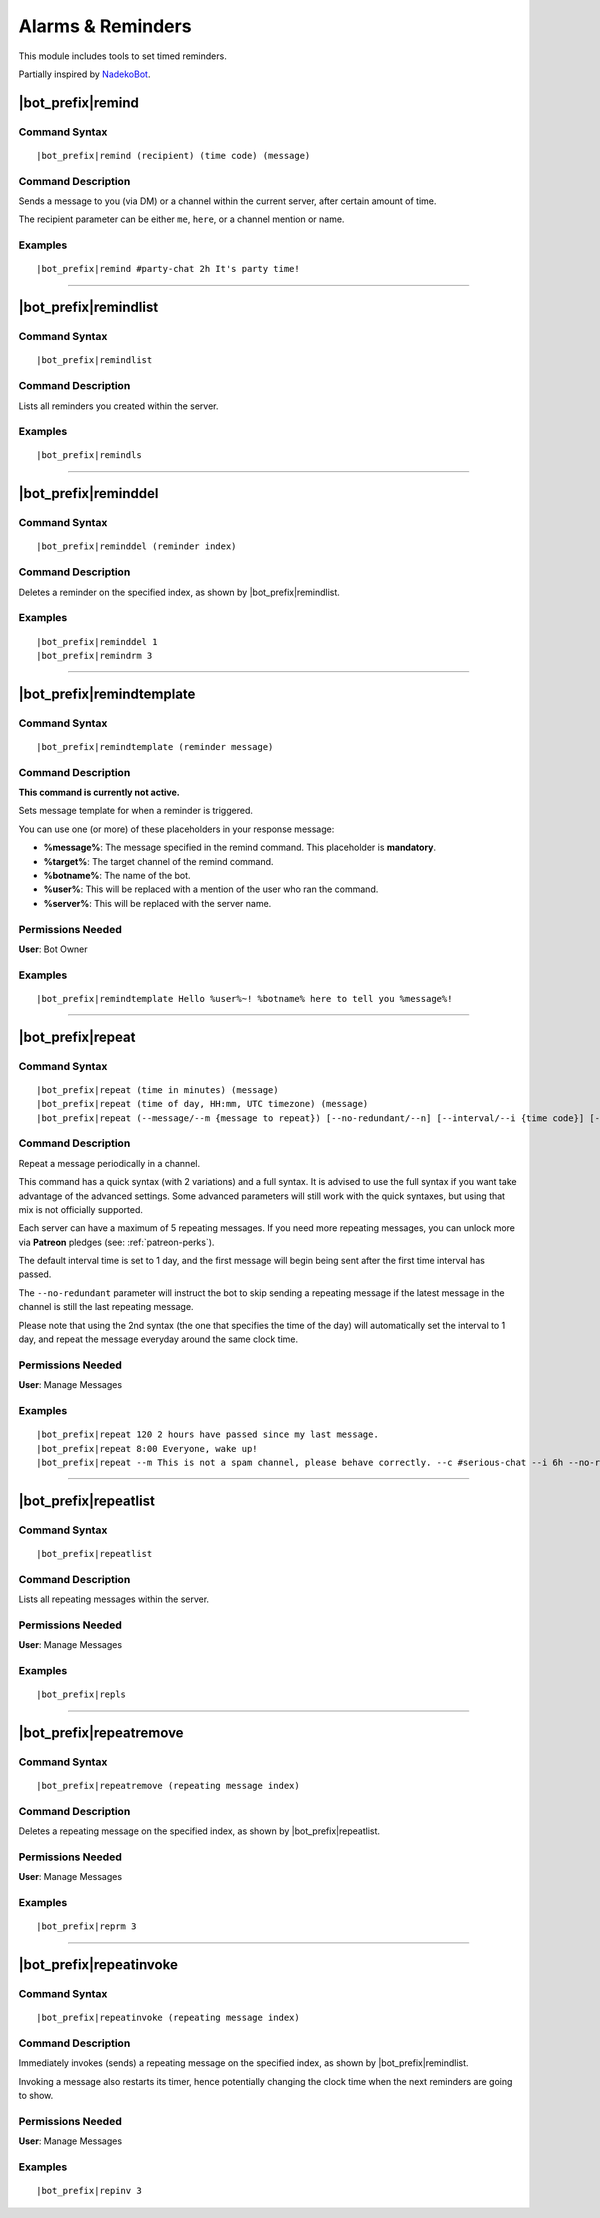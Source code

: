 ******************
Alarms & Reminders
******************

This module includes tools to set timed reminders.

Partially inspired by `NadekoBot <https://nadeko.bot/>`_.

|bot_prefix|\ remind
--------------------

Command Syntax
^^^^^^^^^^^^^^
.. parsed-literal::

    |bot_prefix|\ remind (recipient) (time code) (message)

Command Description
^^^^^^^^^^^^^^^^^^^
Sends a message to you (via DM) or a channel within the current server, after certain amount of time.

The recipient parameter can be either ``me``, ``here``, or a channel mention or name.

Examples
^^^^^^^^
.. parsed-literal::

    |bot_prefix|\ remind #party-chat 2h It's party time!

....

|bot_prefix|\ remindlist
--------------------------

Command Syntax
^^^^^^^^^^^^^^
.. parsed-literal::

    |bot_prefix|\ remindlist
    
Command Description
^^^^^^^^^^^^^^^^^^^
Lists all reminders you created within the server.

Examples
^^^^^^^^
.. parsed-literal::

    |bot_prefix|\ remindls

....

|bot_prefix|\ reminddel
--------------------------

Command Syntax
^^^^^^^^^^^^^^
.. parsed-literal::

    |bot_prefix|\ reminddel (reminder index)
    
Command Description
^^^^^^^^^^^^^^^^^^^
Deletes a reminder on the specified index, as shown by |bot_prefix|\ remindlist.

Examples
^^^^^^^^
.. parsed-literal::

    |bot_prefix|\ reminddel 1
    |bot_prefix|\ remindrm 3

....

|bot_prefix|\ remindtemplate
----------------------------

Command Syntax
^^^^^^^^^^^^^^
.. parsed-literal::

    |bot_prefix|\ remindtemplate (reminder message)
    
Command Description
^^^^^^^^^^^^^^^^^^^
**This command is currently not active.**

Sets message template for when a reminder is triggered. 

You can use one (or more) of these placeholders in your response message:

* **%message%**: The message specified in the remind command. This placeholder is **mandatory**.
* **%target%**: The target channel of the remind command.
* **%botname%**: The name of the bot.
* **%user%**: This will be replaced with a mention of the user who ran the command.
* **%server%**: This will be replaced with the server name.

Permissions Needed
^^^^^^^^^^^^^^^^^^
| **User**: Bot Owner

Examples
^^^^^^^^
.. parsed-literal::

    |bot_prefix|\ remindtemplate Hello %user%~! %botname% here to tell you %message%!

....

|bot_prefix|\ repeat
--------------------

Command Syntax
^^^^^^^^^^^^^^
.. parsed-literal::

    |bot_prefix|\ repeat (time in minutes) (message)
    |bot_prefix|\ repeat (time of day, HH:mm, UTC timezone) (message)
    |bot_prefix|\ repeat (--message/--m {message to repeat}) [--no-redundant/--n] [--interval/--i {time code}] [--channel/--c {channel id/mention/q_name}]

Command Description
^^^^^^^^^^^^^^^^^^^
Repeat a message periodically in a channel.

This command has a quick syntax (with 2 variations) and a full syntax. It is advised to use the full syntax if you want take advantage of the advanced settings. Some advanced parameters will still work with the quick syntaxes, but using that mix is not officially supported.

Each server can have a maximum of 5 repeating messages. If you need more repeating messages, you can unlock more via **Patreon** pledges (see: :ref:`patreon-perks`).

The default interval time is set to 1 day, and the first message will begin being sent after the first time interval has passed.

The ``--no-redundant`` parameter will instruct the bot to skip sending a repeating message if the latest message in the channel is still the last repeating message.

Please note that using the 2nd syntax (the one that specifies the time of the day) will automatically set the interval to 1 day, and repeat the message everyday around the same clock time.

Permissions Needed
^^^^^^^^^^^^^^^^^^
| **User**: Manage Messages

Examples
^^^^^^^^
.. parsed-literal::

    |bot_prefix|\ repeat 120 2 hours have passed since my last message.
    |bot_prefix|\ repeat 8:00 Everyone, wake up!
    |bot_prefix|\ repeat --m This is not a spam channel, please behave correctly. --c #serious-chat --i 6h --no-redundant

....

|bot_prefix|\ repeatlist
------------------------

Command Syntax
^^^^^^^^^^^^^^
.. parsed-literal::

    |bot_prefix|\ repeatlist
    
Command Description
^^^^^^^^^^^^^^^^^^^
Lists all repeating messages within the server.

Permissions Needed
^^^^^^^^^^^^^^^^^^
| **User**: Manage Messages

Examples
^^^^^^^^
.. parsed-literal::

    |bot_prefix|\ repls

....

|bot_prefix|\ repeatremove
--------------------------

Command Syntax
^^^^^^^^^^^^^^
.. parsed-literal::

    |bot_prefix|\ repeatremove (repeating message index)
    
Command Description
^^^^^^^^^^^^^^^^^^^
Deletes a repeating message on the specified index, as shown by |bot_prefix|\ repeatlist.

Permissions Needed
^^^^^^^^^^^^^^^^^^
| **User**: Manage Messages

Examples
^^^^^^^^
.. parsed-literal::

    |bot_prefix|\ reprm 3

....

|bot_prefix|\ repeatinvoke
--------------------------

Command Syntax
^^^^^^^^^^^^^^
.. parsed-literal::

    |bot_prefix|\ repeatinvoke (repeating message index)
    
Command Description
^^^^^^^^^^^^^^^^^^^
Immediately invokes (sends) a repeating message on the specified index, as shown by |bot_prefix|\ remindlist.

Invoking a message also restarts its timer, hence potentially changing the clock time when the next reminders are going to show.

Permissions Needed
^^^^^^^^^^^^^^^^^^
| **User**: Manage Messages

Examples
^^^^^^^^
.. parsed-literal::

    |bot_prefix|\ repinv 3